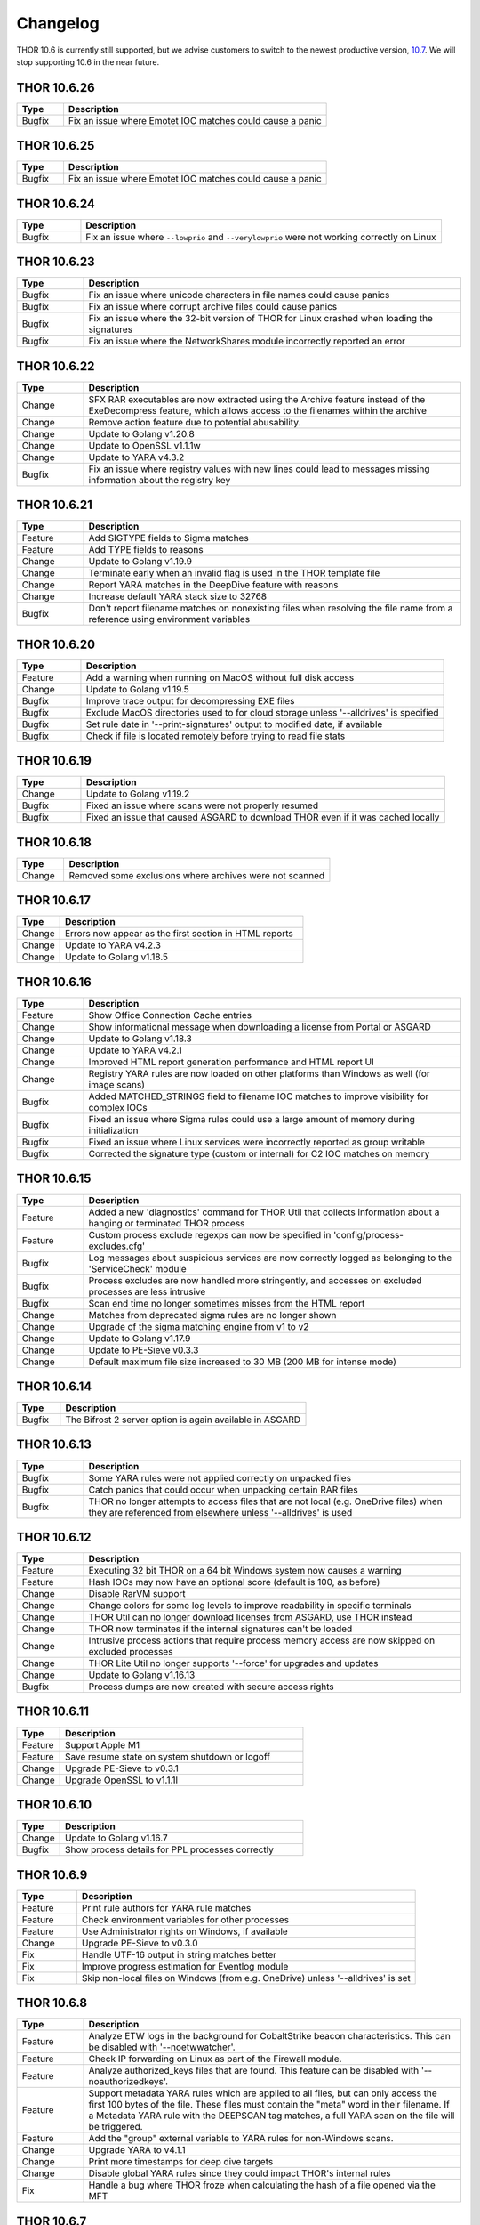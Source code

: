 Changelog
=========

THOR 10.6 is currently still supported, but we advise customers to switch
to the newest productive version, `10.7 <https://thor-manual.nextron-systems.com>`_.
We will stop supporting 10.6 in the near future.

THOR 10.6.26
~~~~~~~~~~~~

.. list-table::
	  :header-rows: 1
	  :widths: 15, 85

	  * - Type
	    - Description
	  * - Bugfix
	    - Fix an issue where Emotet IOC matches could cause a panic

THOR 10.6.25
~~~~~~~~~~~~

.. list-table::
	  :header-rows: 1
	  :widths: 15, 85

	  * - Type
	    - Description
	  * - Bugfix
	    - Fix an issue where Emotet IOC matches could cause a panic

THOR 10.6.24
~~~~~~~~~~~~

.. list-table::
    :header-rows: 1
    :widths: 15, 85

    * - Type
      - Description
    * - Bugfix
      - Fix an issue where ``--lowprio`` and ``--verylowprio`` were not working correctly on Linux

THOR 10.6.23
~~~~~~~~~~~~

.. list-table::
    :header-rows: 1
    :widths: 15, 85

    * - Type
      - Description
    * - Bugfix
      - Fix an issue where unicode characters in file names could cause panics
    * - Bugfix
      - Fix an issue where corrupt archive files could cause panics
    * - Bugfix
      - Fix an issue where the 32-bit version of THOR for Linux crashed when loading the signatures
    * - Bugfix
      - Fix an issue where the NetworkShares module incorrectly reported an error

THOR 10.6.22
~~~~~~~~~~~~

.. list-table::
    :header-rows: 1
    :widths: 15, 85

    * - Type
      - Description
    * - Change
      - SFX RAR executables are now extracted using the Archive feature instead of the ExeDecompress feature, which allows access to the filenames within the archive
    * - Change
      - Remove action feature due to potential abusability.
    * - Change
      - Update to Golang v1.20.8
    * - Change
      - Update to OpenSSL v1.1.1w
    * - Change
      - Update to YARA v4.3.2
    * - Bugfix
      - Fix an issue where registry values with new lines could lead to messages missing information about the registry key

THOR 10.6.21
~~~~~~~~~~~~

.. list-table::
    :header-rows: 1
    :widths: 15, 85

    * - Type
      - Description 
    * - Feature
      - Add SIGTYPE fields to Sigma matches
    * - Feature
      - Add TYPE fields to reasons
    * - Change
      - Update to Golang v1.19.9
    * - Change
      - Terminate early when an invalid flag is used in the THOR template file
    * - Change
      - Report YARA matches in the DeepDive feature with reasons
    * - Change
      - Increase default YARA stack size to 32768
    * - Bugfix
      - Don't report filename matches on nonexisting files when resolving the file name from a reference using environment variables


THOR 10.6.20
~~~~~~~~~~~~

.. list-table::
    :header-rows: 1
    :widths: 15, 85

    * - Type
      - Description 
    * - Feature
      - Add a warning when running on MacOS without full disk access
    * - Change
      - Update to Golang v1.19.5
    * - Bugfix
      - Improve trace output for decompressing EXE files
    * - Bugfix
      - Exclude MacOS directories used to for cloud storage unless '--alldrives' is specified
    * - Bugfix
      - Set rule date in '--print-signatures' output to modified date, if available
    * - Bugfix
      - Check if file is located remotely before trying to read file stats

THOR 10.6.19
~~~~~~~~~~~~

.. list-table::
    :header-rows: 1
    :widths: 15, 85

    * - Type
      - Description 
    * - Change
      - Update to Golang v1.19.2
    * - Bugfix
      - Fixed an issue where scans were not properly resumed
    * - Bugfix
      - Fixed an issue that caused ASGARD to download THOR even if it was cached locally

THOR 10.6.18
~~~~~~~~~~~~

.. list-table::
    :header-rows: 1
    :widths: 15, 85

    * - Type
      - Description 
    * - Change
      - Removed some exclusions where archives were not scanned

THOR 10.6.17
~~~~~~~~~~~~

.. list-table::
    :header-rows: 1
    :widths: 15, 85

    * - Type
      - Description 
    * - Change
      - Errors now appear as the first section in HTML reports
    * - Change
      - Update to YARA v4.2.3
    * - Change
      - Update to Golang v1.18.5

THOR 10.6.16
~~~~~~~~~~~~

.. list-table::
    :header-rows: 1
    :widths: 15, 85

    * - Type
      - Description 
    * - Feature
      - Show Office Connection Cache entries
    * - Change
      - Show informational message when downloading a license from Portal or ASGARD
    * - Change
      - Update to Golang v1.18.3
    * - Change
      - Update to YARA v4.2.1
    * - Change
      - Improved HTML report generation performance and HTML report UI
    * - Change
      - Registry YARA rules are now loaded on other platforms than Windows as well (for image scans)
    * - Bugfix
      - Added MATCHED_STRINGS field to filename IOC matches to improve visibility for complex IOCs
    * - Bugfix
      - Fixed an issue where Sigma rules could use a large amount of memory during initialization
    * - Bugfix
      - Fixed an issue where Linux services were incorrectly reported as group writable
    * - Bugfix
      - Corrected the signature type (custom or internal) for C2 IOC matches on memory

THOR 10.6.15
~~~~~~~~~~~~

.. list-table::
    :header-rows: 1
    :widths: 15, 85

    * - Type
      - Description 
    * - Feature
      - Added a new 'diagnostics' command for THOR Util that collects information about a hanging or terminated THOR process
    * - Feature
      - Custom process exclude regexps can now be specified in 'config/process-excludes.cfg'
    * - Bugfix
      - Log messages about suspicious services are now correctly logged as belonging to the 'ServiceCheck' module
    * - Bugfix
      - Process excludes are now handled more stringently, and accesses on excluded processes are less intrusive
    * - Bugfix
      - Scan end time no longer sometimes misses from the HTML report
    * - Change
      - Matches from deprecated sigma rules are no longer shown
    * - Change
      - Upgrade of the sigma matching engine from v1 to v2
    * - Change
      - Update to Golang v1.17.9
    * - Change
      - Update to PE-Sieve v0.3.3
    * - Change
      - Default maximum file size increased to 30 MB (200 MB for intense mode)

THOR 10.6.14
~~~~~~~~~~~~

.. list-table::
    :header-rows: 1
    :widths: 15, 85

    * - Type
      - Description 
    * - Bugfix
      - The Bifrost 2 server option is again available in ASGARD

THOR 10.6.13
~~~~~~~~~~~~

.. list-table::
    :header-rows: 1
    :widths: 15, 85

    * - Type
      - Description 
    * - Bugfix
      - Some YARA rules were not applied correctly on unpacked files
    * - Bugfix
      - Catch panics that could occur when unpacking certain RAR files
    * - Bugfix
      - THOR no longer attempts to access files that are not local (e.g. OneDrive files) when they are referenced from elsewhere unless '--alldrives' is used

THOR 10.6.12
~~~~~~~~~~~~

.. list-table::
    :header-rows: 1
    :widths: 15, 85

    * - Type
      - Description 
    * - Feature
      - Executing 32 bit THOR on a 64 bit Windows system now causes a warning
    * - Feature
      - Hash IOCs may now have an optional score (default is 100, as before)
    * - Change
      - Disable RarVM support
    * - Change
      - Change colors for some log levels to improve readability in specific terminals
    * - Change
      - THOR Util can no longer download licenses from ASGARD, use THOR instead
    * - Change
      - THOR now terminates if the internal signatures can't be loaded
    * - Change
      - Intrusive process actions that require process memory access are now skipped on excluded processes
    * - Change
      - THOR Lite Util no longer supports '--force' for upgrades and updates
    * - Change
      - Update to Golang v1.16.13
    * - Bugfix
      - Process dumps are now created with secure access rights

THOR 10.6.11
~~~~~~~~~~~~

.. list-table::
    :header-rows: 1
    :widths: 15, 85

    * - Type
      - Description 
    * - Feature
      - Support Apple M1
    * - Feature
      - Save resume state on system shutdown or logoff
    * - Change
      - Upgrade PE-Sieve to v0.3.1
    * - Change
      - Upgrade OpenSSL to v1.1.1l

THOR 10.6.10
~~~~~~~~~~~~

.. list-table::
    :header-rows: 1
    :widths: 15, 85

    * - Type
      - Description
    * - Change
      - Update to Golang v1.16.7
    * - Bugfix
      - Show process details for PPL processes correctly

THOR 10.6.9
~~~~~~~~~~~

.. list-table::
    :header-rows: 1
    :widths: 15, 85

    * - Type
      - Description
    * - Feature
      - Print rule authors for YARA rule matches
    * - Feature
      - Check environment variables for other processes
    * - Feature
      - Use Administrator rights on Windows, if available
    * - Change
      - Upgrade PE-Sieve to v0.3.0
    * - Fix
      - Handle UTF-16 output in string matches better
    * - Fix
      - Improve progress estimation for Eventlog module
    * - Fix
      - Skip non-local files on Windows (from e.g. OneDrive) unless '--alldrives' is set

THOR 10.6.8
~~~~~~~~~~~

.. list-table::
    :header-rows: 1
    :widths: 15, 85

    * - Type
      - Description
    * - Feature
      - Analyze ETW logs in the background for CobaltStrike beacon characteristics. This can be disabled with '--noetwwatcher'.
    * - Feature
      - Check IP forwarding on Linux as part of the Firewall module.
    * - Feature
      - Analyze authorized_keys files that are found. This feature can be disabled with '--noauthorizedkeys'.
    * - Feature
      - Support metadata YARA rules which are applied to all files, but can only access the first 100 bytes of the file. These files must contain the "meta" word in their filename. If a Metadata YARA rule with the DEEPSCAN tag matches, a full YARA scan on the file will be triggered.
    * - Feature
      - Add the "group" external variable to YARA rules for non-Windows scans.
    * - Change
      - Upgrade YARA to v4.1.1
    * - Change
      - Print more timestamps for deep dive targets
    * - Change
      - Disable global YARA rules since they could impact THOR's internal rules
    * - Fix
      - Handle a bug where THOR froze when calculating the hash of a file opened via the MFT

THOR 10.6.7
~~~~~~~~~~~

.. list-table::
    :header-rows: 1
    :widths: 15, 85

    * - Type
      - Description
    * - Bugfix
      - Apply cross platform IOCs correctly if '--lab' is set
    * - Bugfix
      - Don't scan specific files twice if '--lab' is set

THOR 10.6.6
~~~~~~~~~~~

.. list-table::
    :header-rows: 1
    :widths: 15, 85

    * - Type
      - Description
    * - Upstream
      - Merge current changes from THOR 10.5.16
    * - Feature
      - Scanning for symlinks and irregular files with Filename IOCs
    * - Feature
      - YARA Meta rules (filename needs to contain the word meta) which are applied on all files, but which only can access the first 100 Bytes of the file
    * - Feature
      - Improve Scheduled Task parsing and give a notice if a task's binary does not exist
    * - Feature
      - Parse Cobalt Strike beacon configurations and return basic information about them
    * - Feature
      - New command line option '--allfiles' that includes file types and locations that are usually not interesting. This is a subset of what '--intense' does.
    * - Change
      - Upgrade PE-Sieve to v0.2.9.6
    * - Change
      - Disable quick edit mode for a Windows console while THOR is running in it
    * - Change
      - Update to Golang 1.15.11
    * - Bugfix
      - Fix some issues with using THOR Util templates

THOR 10.6.5
~~~~~~~~~~~

.. list-table::
    :header-rows: 1
    :widths: 15, 85

    * - Type
      - Description
    * - Upstream
      - Merge changes from THOR 10.5.15
    * - Change
      - Multithreading and virtual mapping have been restricted to Forensic Lab and Incident Response license types
    * - Change
      - THOR TechPreview packages now contain a THOR Util configuration file to default to the TechPreview on upgrades.

